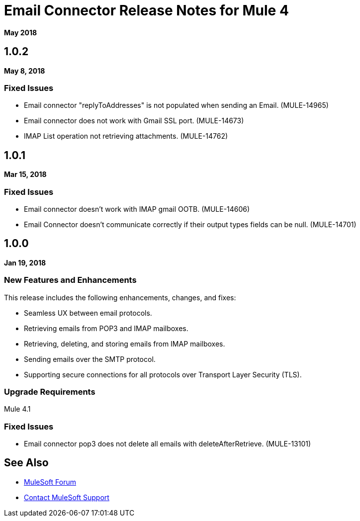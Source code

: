 = Email Connector Release Notes for Mule 4
:keywords: mule, email, connector, release notes, pop3, smtp, imap

*May 2018*

== 1.0.2

*May 8, 2018*

=== Fixed Issues

* Email connector "replyToAddresses" is not populated when sending an Email. (MULE-14965)
* Email connector does not work with Gmail SSL port. (MULE-14673)
* IMAP List operation not retrieving attachments. (MULE-14762)

== 1.0.1

*Mar 15, 2018*

=== Fixed Issues

* Email connector doesn't work with IMAP gmail OOTB. (MULE-14606)
* Email Connector doesn't communicate correctly if their output types fields can be null. (MULE-14701)

== 1.0.0

*Jan 19, 2018*

=== New Features and Enhancements

This release includes the following enhancements, changes, and fixes:

* Seamless UX between email protocols.
* Retrieving emails from POP3 and IMAP mailboxes.
* Retrieving, deleting, and storing emails from IMAP mailboxes.
* Sending emails over the SMTP protocol.
* Supporting secure connections for all protocols over Transport Layer Security (TLS).

=== Upgrade Requirements

Mule 4.1

=== Fixed Issues

* Email connector pop3 does not delete all emails with deleteAfterRetrieve. (MULE-13101)

== See Also

* https://forums.mulesoft.com[MuleSoft Forum]
* https://support.mulesoft.com[Contact MuleSoft Support]
